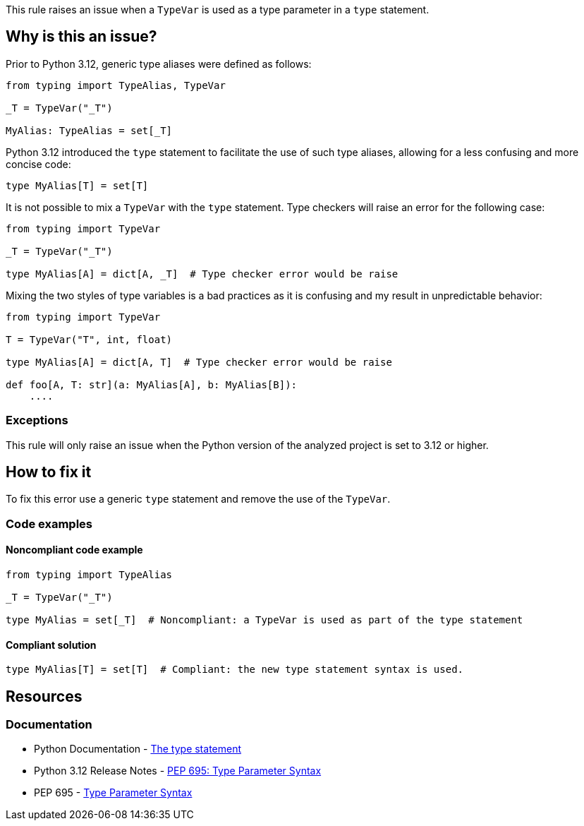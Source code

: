 This rule raises an issue when a `TypeVar` is used as a type parameter in a `type` statement.

== Why is this an issue?

Prior to Python 3.12, generic type aliases were defined as follows:

[source,python]
----
from typing import TypeAlias, TypeVar

_T = TypeVar("_T")

MyAlias: TypeAlias = set[_T]
----

Python 3.12 introduced the `type` statement to facilitate the use of such type aliases, 
allowing for a less confusing and more concise code:

[source,python]
----
type MyAlias[T] = set[T]
----

It is not possible to mix a `TypeVar` with the `type` statement. 
Type checkers will raise an error for the following case:

[source,python]
----
from typing import TypeVar

_T = TypeVar("_T")

type MyAlias[A] = dict[A, _T]  # Type checker error would be raise
----

Mixing the two styles of type variables is a bad practices as it is confusing and my result in unpredictable behavior:

[source,python]
----
from typing import TypeVar

T = TypeVar("T", int, float)

type MyAlias[A] = dict[A, T]  # Type checker error would be raise

def foo[A, T: str](a: MyAlias[A], b: MyAlias[B]):
    ....
----


=== Exceptions

This rule will only raise an issue when the Python version of the analyzed project is set to 3.12 or higher.

== How to fix it

To fix this error use a generic `type` statement and remove the use of the `TypeVar`.

=== Code examples

==== Noncompliant code example

[source,python,diff-id=1,diff-type=noncompliant]
----
from typing import TypeAlias

_T = TypeVar("_T")

type MyAlias = set[_T]  # Noncompliant: a TypeVar is used as part of the type statement
----

==== Compliant solution

[source,python,diff-id=1,diff-type=compliant]
----
type MyAlias[T] = set[T]  # Compliant: the new type statement syntax is used.
----

== Resources
=== Documentation

* Python Documentation - https://docs.python.org/3.12/reference/simple_stmts.html#type[The type statement]
* Python 3.12 Release Notes - https://docs.python.org/3.12/whatsnew/3.12.html#pep-695-type-parameter-syntax[PEP 695: Type Parameter Syntax]
* PEP 695 - https://peps.python.org/pep-0695/[Type Parameter Syntax]


ifdef::env-github,rspecator-view[]

'''

== Implementation Specification
=== Message
(visible only on this page)

Use a generic type parameter instead of a `TypeVar` in this `type` statement.

'''
endif::env-github,rspecator-view[]
